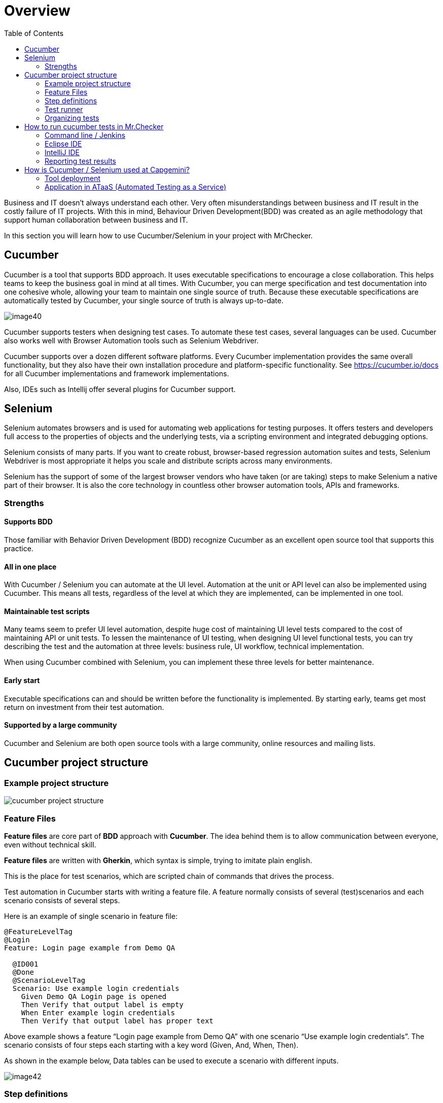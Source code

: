 :toc: macro

= Overview

ifdef::env-github[]
:tip-caption: :bulb:
:note-caption: :information_source:
:important-caption: :heavy_exclamation_mark:
:caution-caption: :fire:
:warning-caption: :warning:
endif::[]

toc::[]
:idprefix:
:idseparator: -
:reproducible:
:source-highlighter: rouge
:listing-caption: Listing

Business and IT doesn't always understand each other.
Very often misunderstandings between business and IT result in the costly failure of IT projects.
With this in mind, Behaviour Driven Development(BDD) was created as an agile methodology that support human collaboration between business and IT.

In this section you will learn how to use Cucumber/Selenium in your project with MrChecker.

== Cucumber

Cucumber is a tool that supports BDD approach.
It uses executable specifications to encourage a close collaboration.
This helps teams to keep the business goal in mind at all times.
With Cucumber, you can merge specification and test documentation into one cohesive whole, allowing your team to maintain one single source of truth.
Because these executable specifications are automatically tested by Cucumber, your single source of truth is always up-to-date.

image::images/image40.png[]

Cucumber supports testers when designing test cases.
To automate these test cases, several languages can be used.
Cucumber also works well with Browser Automation tools such as Selenium Webdriver.

Cucumber supports over a dozen different software platforms.
Every Cucumber implementation provides the same overall functionality, but they also have their own installation procedure and platform-specific functionality.
See https://cucumber.io/docs for all Cucumber implementations and framework implementations.

Also, IDEs such as Intellij offer several plugins for Cucumber support.

== Selenium

Selenium automates browsers and is used for automating web applications for testing purposes.
It offers testers and developers full access to the properties of objects and the underlying tests, via a scripting environment and integrated debugging options.

Selenium consists of many parts.
If you want to create robust, browser-based regression automation suites and tests, Selenium Webdriver is most appropriate it helps you scale and distribute scripts across many environments.

Selenium has the support of some of the largest browser vendors who have taken (or are taking) steps to make Selenium a native part of their browser.
It is also the core technology in countless other browser automation tools, APIs and frameworks.

=== Strengths

==== Supports BDD

Those familiar with Behavior Driven Development (BDD) recognize Cucumber as an excellent open source tool that supports this practice.

==== All in one place

With Cucumber / Selenium you can automate at the UI level.
Automation at the unit or API level can also be implemented using Cucumber.
This means all tests, regardless of the level at which they are implemented, can be implemented in one tool.

==== Maintainable test scripts

Many teams seem to prefer UI level automation, despite huge cost of maintaining UI level tests compared to the cost of maintaining API or unit tests.
To lessen the maintenance of UI testing, when designing UI level functional tests, you can try describing the test and the automation at three levels: business rule, UI workflow, technical implementation.

When using Cucumber combined with Selenium, you can implement these three levels for better maintenance.

==== Early start

Executable specifications can and should be written before the functionality is implemented.
By starting early, teams get most return on investment from their test automation.

==== Supported by a large community

Cucumber and Selenium are both open source tools with a large community, online resources and mailing lists.

== Cucumber project structure

=== Example project structure

image::images/cucumber_project_structure.jpg[]

=== Feature Files

*Feature files* are core part of *BDD* approach with *Cucumber*.
The idea behind them is to allow communication between everyone, even without technical skill.

*Feature files* are written with *Gherkin*, which syntax is simple, trying to imitate plain english.

This is the place for test scenarios, which are scripted chain of commands that drives the process.

Test automation in Cucumber starts with writing a feature file.
A feature normally consists of several (test)scenarios and each scenario consists of several steps.

Here is an example of single scenario in feature file:

----
@FeatureLevelTag
@Login
Feature: Login page example from Demo QA

  @ID001
  @Done
  @ScenarioLevelTag
  Scenario: Use example login credentials
    Given Demo QA Login page is opened
    Then Verify that output label is empty
    When Enter example login credentials
    Then Verify that output label has proper text
----

Above example shows a feature “Login page example from Demo QA” with one scenario “Use example login credentials”.
The scenario consists of four steps each starting with a key word (Given, And, When, Then).

As shown in the example below, Data tables can be used to execute a scenario with different inputs.

image::images/image42.png[]

=== Step definitions

While *feature files* are simple lines describing actions, they have to be connected to a script that actually does the work.

*Step definition file* is the place to code methods that are called by the appropriate *test step*.

A good practice is to follow *Page Object Pattern* to keep your step definitions clean and expandable, you can find more information https://www.selenium.dev/documentation/test_practices/encouraged/page_object_models/#:~:text=Page%20Object%20is%20a%20Design,a%20page%20of%20your%20AUT[here].

Here is example implementation of step in Java.
Note that it starts with @When annotation followed by exact string that connects code with step in feature file.

----
    @When("Enter example login credentials")
    public void enterExampleLoginCredentials() {
        String userLogin = GetEnvironmentParam.EXAMPLE_USER_LOGIN.getValue();
        String userPassword = GetEnvironmentParam.EXAMPLE_USER_PASSWORD.getValue();
        demoQALoginPage.fillUsername(userLogin);
        demoQALoginPage.fillPassword(userPassword);
        demoQALoginPage.clickLoginButton();
        StepLogger.makeScreenShot();
    }
----

=== Test runner

*Test runner* is used to create communication between *Feature files* and *Step definitions*, execute tests and report results.

In test runner annotations you can edit each of mentioned above.

You can find Test Runner, used in MrChecker example https://github.com/devonfw/mrchecker/blob/develop/mrchecker-selenium-cucumber-example/src/test/java/com/capgemini/mrchecker/selenium/example/test/CucumberTests.java[here]

=== Organizing tests

Feature files are placed in a directory structure and together form a feature tree.

Tags can be used to group features based on all kinds of categories.
Cucumber can include or exclude tests with certain tags when running the tests.

Here is Feature File example, where each part has tags, that help you access them as you need.
You can learn more about tags link:Core-Test-Module-test-groups-tags.asciidoc[here]

image::images/feature_file_tag_showcase.jpg[]

== How to run cucumber tests in Mr.Checker

=== Command line / Jenkins

* Run cucumber tests and generate Allure report.
Please use this for Jenkins execution.
Report is saved under _./target/site_.
+
    mvn clean -P cucumber test site allure:report
+
* Run cucumber tests, generate Allure report and start standalone report server
+
    mvn clean -P cucumber test site allure:serve

=== Eclipse IDE

image::images/image41.png[]

=== IntelliJ IDE

image::images/cucumber_IntelliJ_IDE.jpg[]

Before running cucumber subproject you have to configure your IDE

1. Mark mrchecker-selenium-cucumber-example/src/test/java as *Test Sources Root*

2. Mark mrchecker-selenium-cucumber-example/src/test/resources as *Test Resources Root*

3. Open *Edit Configurations*

4. Make sure *Run* has the following command
+
    mvn clean -P cucumber test site allure:report
+

5. Edit *Working directory*

6. Select mrchecker-selenium-cucumber-example as *Working directory*

=== Reporting test results

Cucumber can report results in several formats, using formatter plugins.
Not supported option by Shared Services: The output from Cucumber can be used to present test results in Jenkins or Hudson depending on the preference of the project.

image::images/image43.png[]

== How is Cucumber / Selenium used at Capgemini?

=== Tool deployment

Cucumber and Selenium are chosen as one of Capgemini’s test automation industrial tools.
We support the Java implementation of Cucumber and Selenium Webdriver.
We can help with creating Cucumber, Selenium projects in Eclipse and IntelliJ.

=== Application in ATaaS (Automated Testing as a Service)

In the context of industrialisation, Capgemini has developed a range of services to assist and support the projects in process and tools implementation.

In this context a team of experts assists projects using test automation.

The main services provided by the center of expertise are:

* Advise on the feasibility of automation.
* Support with installation.
* Coaching teams in the use of BDD.
